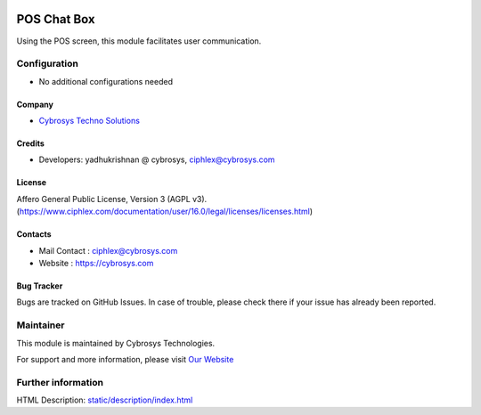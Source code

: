 .. image:: https://img.shields.io/badge/licence-AGPL--3-blue.svg
    :target: http://www.gnu.org/licenses/agpl-3.0-standalone.html
    :alt: License: AGPL-3
=============
POS Chat Box
=============
Using the POS screen, this module facilitates user communication.

Configuration
=============
* No additional configurations needed

Company
-------
* `Cybrosys Techno Solutions <https://cybrosys.com/>`__

Credits
-------
* Developers: yadhukrishnan @ cybrosys, ciphlex@cybrosys.com

License
-------
Affero General Public License, Version 3 (AGPL v3).
(https://www.ciphlex.com/documentation/user/16.0/legal/licenses/licenses.html)


Contacts
--------
* Mail Contact : ciphlex@cybrosys.com
* Website : https://cybrosys.com

Bug Tracker
-----------
Bugs are tracked on GitHub Issues. In case of trouble, please check there if your issue has already been reported.

Maintainer
==========
.. image:: https://cybrosys.com/images/logo.png
   :target: https://cybrosys.com

This module is maintained by Cybrosys Technologies.

For support and more information, please visit `Our Website <https://cybrosys.com/>`__

Further information
===================
HTML Description: `<static/description/index.html>`__
